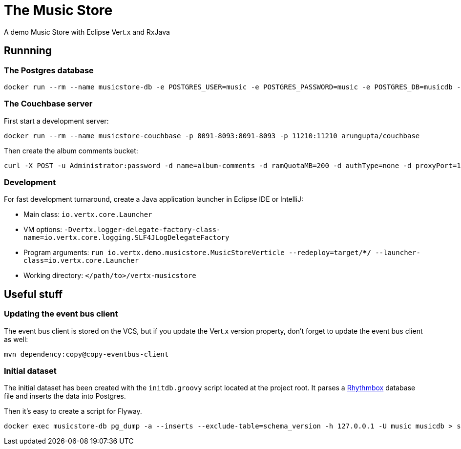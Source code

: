 = The Music Store

A demo Music Store with Eclipse Vert.x and RxJava

== Runnning

=== The Postgres database

[source,shell]
----
docker run --rm --name musicstore-db -e POSTGRES_USER=music -e POSTGRES_PASSWORD=music -e POSTGRES_DB=musicdb -p 5432:5432 postgres
----

=== The Couchbase server

First start a development server:

[source,shell]
----
docker run --rm --name musicstore-couchbase -p 8091-8093:8091-8093 -p 11210:11210 arungupta/couchbase
----

Then create the album comments bucket:

[source,shell]
----
curl -X POST -u Administrator:password -d name=album-comments -d ramQuotaMB=200 -d authType=none -d proxyPort=11315 http://127.0.0.1:8091/pools/default/buckets
----

=== Development

For fast development turnaround, create a Java application launcher in Eclipse IDE or IntelliJ:

* Main class: `io.vertx.core.Launcher`
* VM options: `-Dvertx.logger-delegate-factory-class-name=io.vertx.core.logging.SLF4JLogDelegateFactory`
* Program arguments: `run io.vertx.demo.musicstore.MusicStoreVerticle --redeploy=target/**/* --launcher-class=io.vertx.core.Launcher`
* Working directory: `</path/to>/vertx-musicstore`


== Useful stuff

=== Updating the event bus client

The event bus client is stored on the VCS, but if you update the Vert.x version property, don't forget to update the event bus client as well:

[source,shell]
----
mvn dependency:copy@copy-eventbus-client
----

=== Initial dataset

The initial dataset has been created with the `initdb.groovy` script located at the project root.
It parses a https://wiki.gnome.org/Apps/Rhythmbox[Rhythmbox] database file and inserts the data into Postgres.

Then it's easy to create a script for Flyway.

[source,shell]
----
docker exec musicstore-db pg_dump -a --inserts --exclude-table=schema_version -h 127.0.0.1 -U music musicdb > src/main/resources/db/migration/V2__InsertData.sql
----
